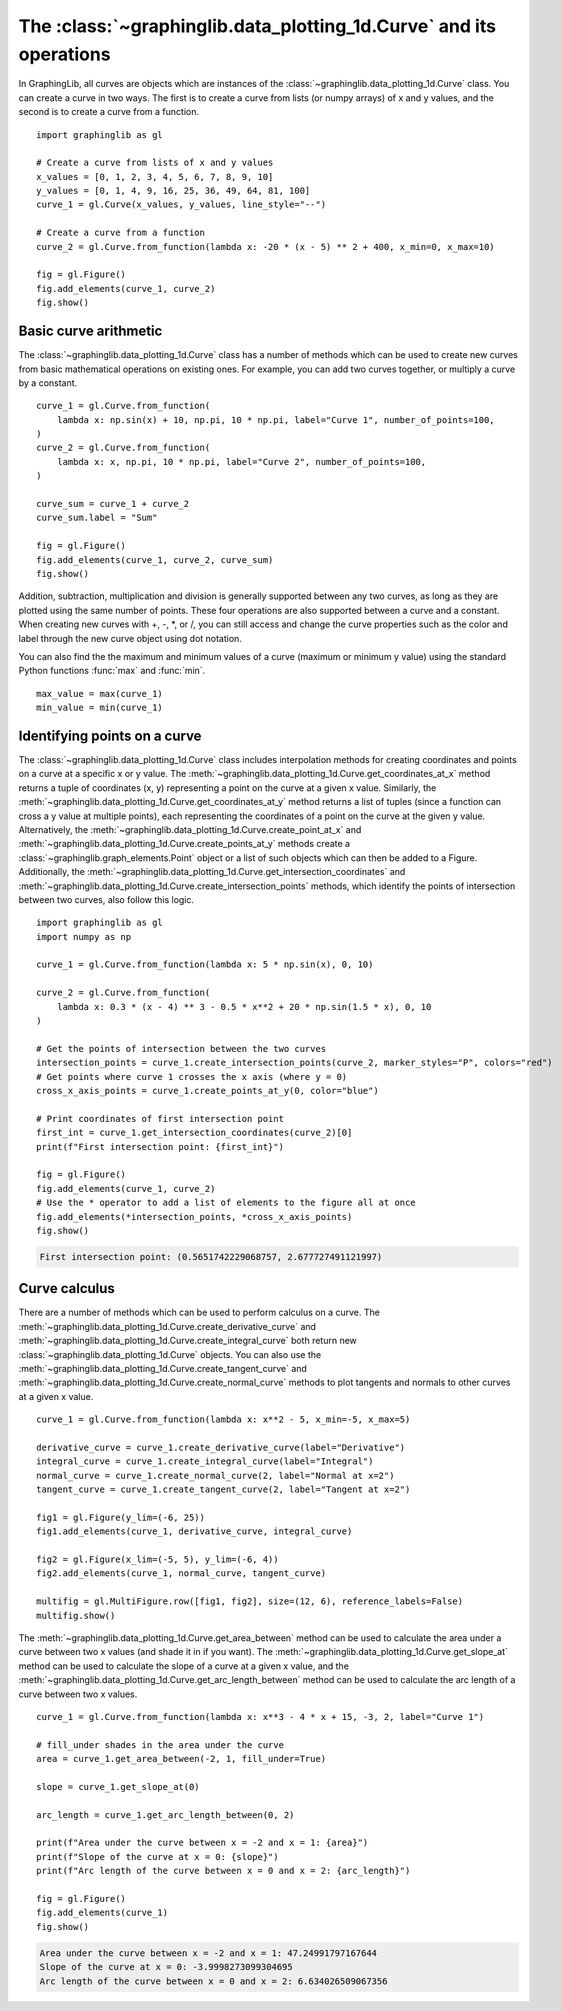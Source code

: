 ===================================================================
The :class:`~graphinglib.data_plotting_1d.Curve` and its operations
===================================================================

In GraphingLib, all curves are objects which are instances of the :class:`~graphinglib.data_plotting_1d.Curve` class. You can create a curve in two ways. The first is to create a curve from lists (or numpy arrays) of x and y values, and the second is to create a curve from a function. ::

    import graphinglib as gl

    # Create a curve from lists of x and y values
    x_values = [0, 1, 2, 3, 4, 5, 6, 7, 8, 9, 10]
    y_values = [0, 1, 4, 9, 16, 25, 36, 49, 64, 81, 100]
    curve_1 = gl.Curve(x_values, y_values, line_style="--")

    # Create a curve from a function
    curve_2 = gl.Curve.from_function(lambda x: -20 * (x - 5) ** 2 + 400, x_min=0, x_max=10)

    fig = gl.Figure()
    fig.add_elements(curve_1, curve_2)
    fig.show()

.. image:: images/curve.png

Basic curve arithmetic
----------------------

The :class:`~graphinglib.data_plotting_1d.Curve` class has a number of methods which can be used to create new curves from basic mathematical operations on existing ones. For example, you can add two curves together, or multiply a curve by a constant. ::

    curve_1 = gl.Curve.from_function(
        lambda x: np.sin(x) + 10, np.pi, 10 * np.pi, label="Curve 1", number_of_points=100,
    )
    curve_2 = gl.Curve.from_function(
        lambda x: x, np.pi, 10 * np.pi, label="Curve 2", number_of_points=100,
    )

    curve_sum = curve_1 + curve_2
    curve_sum.label = "Sum"

    fig = gl.Figure()
    fig.add_elements(curve_1, curve_2, curve_sum)
    fig.show()

.. image:: images/curve_addition.png

Addition, subtraction, multiplication and division is generally supported between any two curves, as long as they are plotted using the same number of points. These four operations are also supported between a curve and a constant. When creating new curves with +, -, \*, or /, you can still access and change the curve properties such as the color and label through the new curve object using dot notation.

You can also find the the maximum and minimum values of a curve (maximum or minimum y value) using the standard Python functions :func:`max` and :func:`min`. ::

    max_value = max(curve_1)
    min_value = min(curve_1)

Identifying points on a curve
-----------------------------

The :class:`~graphinglib.data_plotting_1d.Curve` class includes interpolation methods for creating coordinates and points on a curve at a specific x or y value. The :meth:`~graphinglib.data_plotting_1d.Curve.get_coordinates_at_x` method returns a tuple of coordinates (x, y) representing a point on the curve at a given x value. Similarly, the :meth:`~graphinglib.data_plotting_1d.Curve.get_coordinates_at_y` method returns a list of tuples (since a function can cross a y value at multiple points), each representing the coordinates of a point on the curve at the given y value. Alternatively, the :meth:`~graphinglib.data_plotting_1d.Curve.create_point_at_x` and :meth:`~graphinglib.data_plotting_1d.Curve.create_points_at_y` methods create a :class:`~graphinglib.graph_elements.Point` object or a list of such objects which can then be added to a Figure. Additionally, the :meth:`~graphinglib.data_plotting_1d.Curve.get_intersection_coordinates` and :meth:`~graphinglib.data_plotting_1d.Curve.create_intersection_points` methods, which identify the points of intersection between two curves, also follow this logic. ::

    import graphinglib as gl
    import numpy as np

    curve_1 = gl.Curve.from_function(lambda x: 5 * np.sin(x), 0, 10)

    curve_2 = gl.Curve.from_function(
        lambda x: 0.3 * (x - 4) ** 3 - 0.5 * x**2 + 20 * np.sin(1.5 * x), 0, 10
    )

    # Get the points of intersection between the two curves
    intersection_points = curve_1.create_intersection_points(curve_2, marker_styles="P", colors="red")
    # Get points where curve 1 crosses the x axis (where y = 0)
    cross_x_axis_points = curve_1.create_points_at_y(0, color="blue")

    # Print coordinates of first intersection point
    first_int = curve_1.get_intersection_coordinates(curve_2)[0]
    print(f"First intersection point: {first_int}")

    fig = gl.Figure()
    fig.add_elements(curve_1, curve_2)
    # Use the * operator to add a list of elements to the figure all at once
    fig.add_elements(*intersection_points, *cross_x_axis_points)
    fig.show()

.. code-block:: none
    
        First intersection point: (0.5651742229068757, 2.677727491121997)

.. image:: images/curve_find_points.png

Curve calculus
--------------

There are a number of methods which can be used to perform calculus on a curve. The :meth:`~graphinglib.data_plotting_1d.Curve.create_derivative_curve` and :meth:`~graphinglib.data_plotting_1d.Curve.create_integral_curve` both return new :class:`~graphinglib.data_plotting_1d.Curve` objects. You can also use the :meth:`~graphinglib.data_plotting_1d.Curve.create_tangent_curve` and :meth:`~graphinglib.data_plotting_1d.Curve.create_normal_curve` methods to plot tangents and normals to other curves at a given x value. ::

    curve_1 = gl.Curve.from_function(lambda x: x**2 - 5, x_min=-5, x_max=5)

    derivative_curve = curve_1.create_derivative_curve(label="Derivative")
    integral_curve = curve_1.create_integral_curve(label="Integral")
    normal_curve = curve_1.create_normal_curve(2, label="Normal at x=2")
    tangent_curve = curve_1.create_tangent_curve(2, label="Tangent at x=2")

    fig1 = gl.Figure(y_lim=(-6, 25))
    fig1.add_elements(curve_1, derivative_curve, integral_curve)

    fig2 = gl.Figure(x_lim=(-5, 5), y_lim=(-6, 4))
    fig2.add_elements(curve_1, normal_curve, tangent_curve)

    multifig = gl.MultiFigure.row([fig1, fig2], size=(12, 6), reference_labels=False)
    multifig.show()

.. image:: images/curve_calculus.png

The :meth:`~graphinglib.data_plotting_1d.Curve.get_area_between` method can be used to calculate the area under a curve between two x values (and shade it in if you want). The :meth:`~graphinglib.data_plotting_1d.Curve.get_slope_at` method can be used to calculate the slope of a curve at a given x value, and the :meth:`~graphinglib.data_plotting_1d.Curve.get_arc_length_between` method can be used to calculate the arc length of a curve between two x values. ::

    curve_1 = gl.Curve.from_function(lambda x: x**3 - 4 * x + 15, -3, 2, label="Curve 1")

    # fill_under shades in the area under the curve
    area = curve_1.get_area_between(-2, 1, fill_under=True)

    slope = curve_1.get_slope_at(0)

    arc_length = curve_1.get_arc_length_between(0, 2)

    print(f"Area under the curve between x = -2 and x = 1: {area}")
    print(f"Slope of the curve at x = 0: {slope}")
    print(f"Arc length of the curve between x = 0 and x = 2: {arc_length}")

    fig = gl.Figure()
    fig.add_elements(curve_1)
    fig.show()

.. code-block:: none

    Area under the curve between x = -2 and x = 1: 47.24991797167644
    Slope of the curve at x = 0: -3.9998273099304695
    Arc length of the curve between x = 0 and x = 2: 6.634026509067356

.. image:: images/curve_area_between.png
